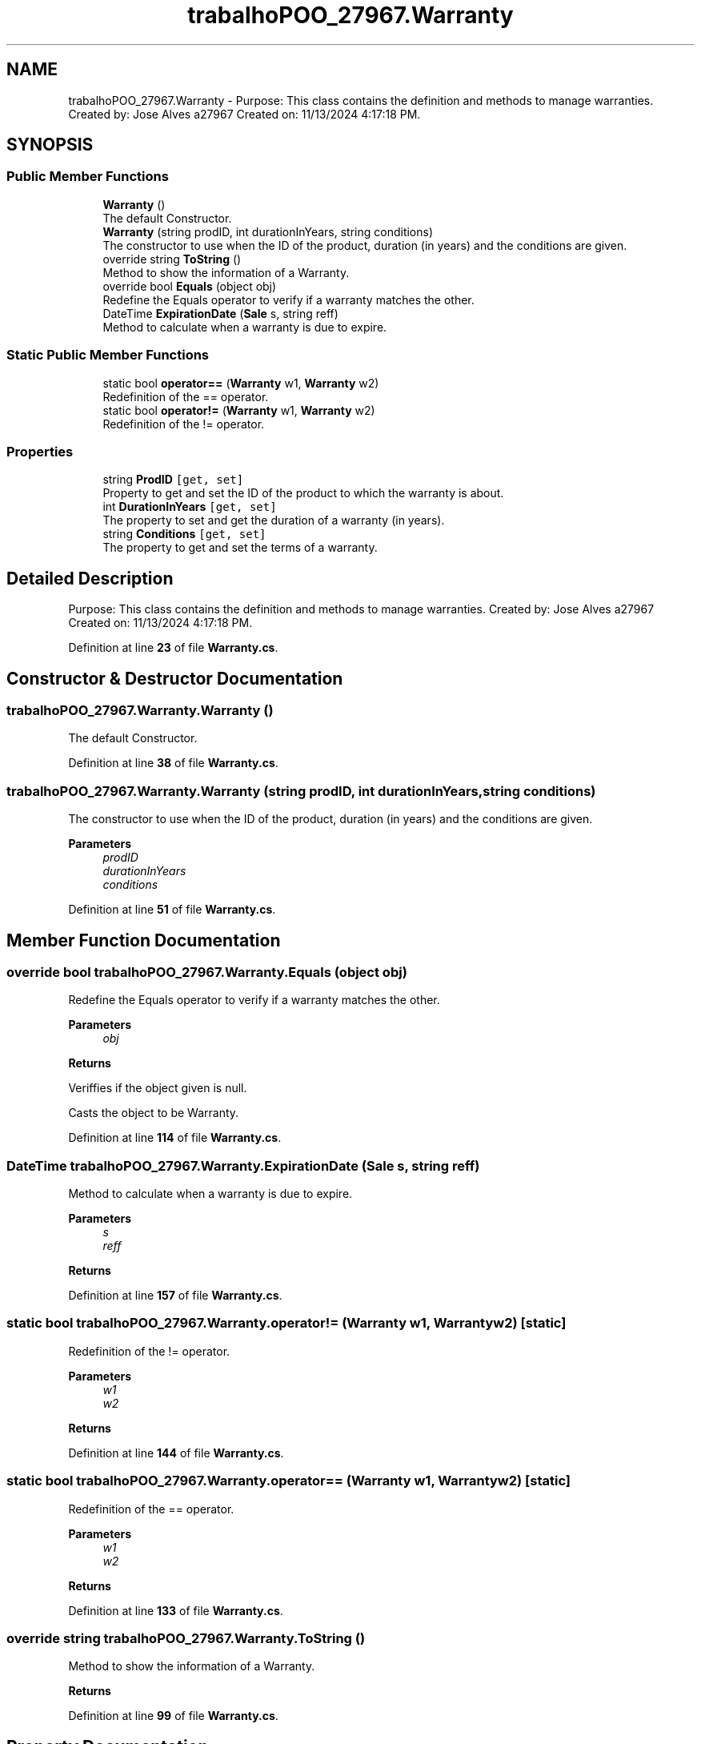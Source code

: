 .TH "trabalhoPOO_27967.Warranty" 3 "Version v 1.0" "LESI_TP_POO_27967" \" -*- nroff -*-
.ad l
.nh
.SH NAME
trabalhoPOO_27967.Warranty \- Purpose: This class contains the definition and methods to manage warranties\&. Created by: Jose Alves a27967 Created on: 11/13/2024 4:17:18 PM\&.  

.SH SYNOPSIS
.br
.PP
.SS "Public Member Functions"

.in +1c
.ti -1c
.RI "\fBWarranty\fP ()"
.br
.RI "The default Constructor\&. "
.ti -1c
.RI "\fBWarranty\fP (string prodID, int durationInYears, string conditions)"
.br
.RI "The constructor to use when the ID of the product, duration (in years) and the conditions are given\&. "
.ti -1c
.RI "override string \fBToString\fP ()"
.br
.RI "Method to show the information of a Warranty\&. "
.ti -1c
.RI "override bool \fBEquals\fP (object obj)"
.br
.RI "Redefine the Equals operator to verify if a warranty matches the other\&. "
.ti -1c
.RI "DateTime \fBExpirationDate\fP (\fBSale\fP s, string reff)"
.br
.RI "Method to calculate when a warranty is due to expire\&. "
.in -1c
.SS "Static Public Member Functions"

.in +1c
.ti -1c
.RI "static bool \fBoperator==\fP (\fBWarranty\fP w1, \fBWarranty\fP w2)"
.br
.RI "Redefinition of the == operator\&. "
.ti -1c
.RI "static bool \fBoperator!=\fP (\fBWarranty\fP w1, \fBWarranty\fP w2)"
.br
.RI "Redefinition of the != operator\&. "
.in -1c
.SS "Properties"

.in +1c
.ti -1c
.RI "string \fBProdID\fP\fC [get, set]\fP"
.br
.RI "Property to get and set the ID of the product to which the warranty is about\&. "
.ti -1c
.RI "int \fBDurationInYears\fP\fC [get, set]\fP"
.br
.RI "The property to set and get the duration of a warranty (in years)\&. "
.ti -1c
.RI "string \fBConditions\fP\fC [get, set]\fP"
.br
.RI "The property to get and set the terms of a warranty\&. "
.in -1c
.SH "Detailed Description"
.PP 
Purpose: This class contains the definition and methods to manage warranties\&. Created by: Jose Alves a27967 Created on: 11/13/2024 4:17:18 PM\&. 


.PP
Definition at line \fB23\fP of file \fBWarranty\&.cs\fP\&.
.SH "Constructor & Destructor Documentation"
.PP 
.SS "trabalhoPOO_27967\&.Warranty\&.Warranty ()"

.PP
The default Constructor\&. 
.PP
Definition at line \fB38\fP of file \fBWarranty\&.cs\fP\&.
.SS "trabalhoPOO_27967\&.Warranty\&.Warranty (string prodID, int durationInYears, string conditions)"

.PP
The constructor to use when the ID of the product, duration (in years) and the conditions are given\&. 
.PP
\fBParameters\fP
.RS 4
\fIprodID\fP 
.br
\fIdurationInYears\fP 
.br
\fIconditions\fP 
.RE
.PP

.PP
Definition at line \fB51\fP of file \fBWarranty\&.cs\fP\&.
.SH "Member Function Documentation"
.PP 
.SS "override bool trabalhoPOO_27967\&.Warranty\&.Equals (object obj)"

.PP
Redefine the Equals operator to verify if a warranty matches the other\&. 
.PP
\fBParameters\fP
.RS 4
\fIobj\fP 
.RE
.PP
\fBReturns\fP
.RS 4
.RE
.PP
Veriffies if the object given is null\&.
.PP
Casts the object to be Warranty\&.
.PP
Definition at line \fB114\fP of file \fBWarranty\&.cs\fP\&.
.SS "DateTime trabalhoPOO_27967\&.Warranty\&.ExpirationDate (\fBSale\fP s, string reff)"

.PP
Method to calculate when a warranty is due to expire\&. 
.PP
\fBParameters\fP
.RS 4
\fIs\fP 
.br
\fIreff\fP 
.RE
.PP
\fBReturns\fP
.RS 4
.RE
.PP

.PP
Definition at line \fB157\fP of file \fBWarranty\&.cs\fP\&.
.SS "static bool trabalhoPOO_27967\&.Warranty\&.operator!= (\fBWarranty\fP w1, \fBWarranty\fP w2)\fC [static]\fP"

.PP
Redefinition of the != operator\&. 
.PP
\fBParameters\fP
.RS 4
\fIw1\fP 
.br
\fIw2\fP 
.RE
.PP
\fBReturns\fP
.RS 4
.RE
.PP

.PP
Definition at line \fB144\fP of file \fBWarranty\&.cs\fP\&.
.SS "static bool trabalhoPOO_27967\&.Warranty\&.operator== (\fBWarranty\fP w1, \fBWarranty\fP w2)\fC [static]\fP"

.PP
Redefinition of the == operator\&. 
.PP
\fBParameters\fP
.RS 4
\fIw1\fP 
.br
\fIw2\fP 
.RE
.PP
\fBReturns\fP
.RS 4
.RE
.PP

.PP
Definition at line \fB133\fP of file \fBWarranty\&.cs\fP\&.
.SS "override string trabalhoPOO_27967\&.Warranty\&.ToString ()"

.PP
Method to show the information of a Warranty\&. 
.PP
\fBReturns\fP
.RS 4

.RE
.PP

.PP
Definition at line \fB99\fP of file \fBWarranty\&.cs\fP\&.
.SH "Property Documentation"
.PP 
.SS "string trabalhoPOO_27967\&.Warranty\&.Conditions\fC [get]\fP, \fC [set]\fP"

.PP
The property to get and set the terms of a warranty\&. 
.PP
Definition at line \fB85\fP of file \fBWarranty\&.cs\fP\&.
.SS "int trabalhoPOO_27967\&.Warranty\&.DurationInYears\fC [get]\fP, \fC [set]\fP"

.PP
The property to set and get the duration of a warranty (in years)\&. 
.PP
Definition at line \fB76\fP of file \fBWarranty\&.cs\fP\&.
.SS "string trabalhoPOO_27967\&.Warranty\&.ProdID\fC [get]\fP, \fC [set]\fP"

.PP
Property to get and set the ID of the product to which the warranty is about\&. 
.PP
Definition at line \fB67\fP of file \fBWarranty\&.cs\fP\&.

.SH "Author"
.PP 
Generated automatically by Doxygen for LESI_TP_POO_27967 from the source code\&.
